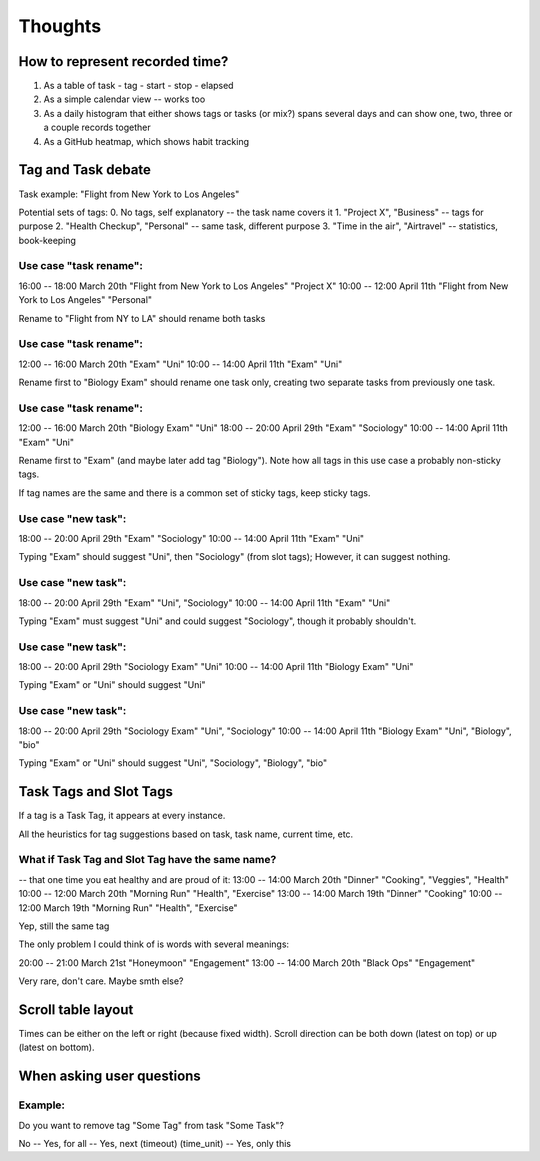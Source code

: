 Thoughts
########

How to represent recorded time?
-------------------------------

1. As a table of task - tag - start - stop - elapsed

2. As a simple calendar view -- works too

3. As a daily histogram that either shows tags or tasks (or mix?)
   spans several days and can show one, two, three or a couple records together

4. As a GitHub heatmap, which shows habit tracking


Tag and Task debate
-------------------

Task example: "Flight from New York to Los Angeles"

Potential sets of tags:
0. No tags, self explanatory      -- the task name covers it
1. "Project X", "Business"        -- tags for purpose
2. "Health Checkup", "Personal"   -- same task, different purpose
3. "Time in the air", "Airtravel" -- statistics, book-keeping


Use case "task rename":
.......................

16:00 -- 18:00 March 20th "Flight from New York to Los Angeles" "Project X"
10:00 -- 12:00 April 11th "Flight from New York to Los Angeles" "Personal"

Rename to "Flight from NY to LA" should rename both tasks

Use case "task rename":
.......................

12:00 -- 16:00 March 20th "Exam" "Uni"
10:00 -- 14:00 April 11th "Exam" "Uni"

Rename first to "Biology Exam" should rename one task only, creating
two separate tasks from previously one task.

Use case "task rename":
.......................

12:00 -- 16:00 March 20th "Biology Exam" "Uni"
18:00 -- 20:00 April 29th "Exam"         "Sociology"
10:00 -- 14:00 April 11th "Exam"         "Uni"

Rename first to "Exam" (and maybe later add tag "Biology").
Note how all tags in this use case a probably non-sticky tags.

If tag names are the same and there is a common set of sticky tags,
keep sticky tags.

Use case "new task":
....................

18:00 -- 20:00 April 29th "Exam" "Sociology"
10:00 -- 14:00 April 11th "Exam" "Uni"

Typing "Exam" should suggest "Uni", then "Sociology" (from slot
tags); However, it can suggest nothing.

Use case "new task":
....................

18:00 -- 20:00 April 29th "Exam" "Uni", "Sociology"
10:00 -- 14:00 April 11th "Exam" "Uni"

Typing "Exam" must suggest "Uni" and could suggest "Sociology", though
it probably shouldn't.

Use case "new task":
....................

18:00 -- 20:00 April 29th "Sociology Exam" "Uni"
10:00 -- 14:00 April 11th "Biology Exam" "Uni"

Typing "Exam" or "Uni" should suggest "Uni"

Use case "new task":
....................

18:00 -- 20:00 April 29th "Sociology Exam" "Uni", "Sociology"
10:00 -- 14:00 April 11th "Biology Exam" "Uni", "Biology", "bio"

Typing "Exam" or "Uni" should suggest "Uni", "Sociology", "Biology", "bio"

Task Tags and Slot Tags
-----------------------
If a tag is a Task Tag, it appears at every instance.

All the heuristics for tag suggestions based on task, task name,
current time, etc.

What if Task Tag and Slot Tag have the same name?
.................................................

-- that one time you eat healthy and are proud of it:
13:00 -- 14:00 March 20th "Dinner"      "Cooking", "Veggies", "Health"
10:00 -- 12:00 March 20th "Morning Run" "Health", "Exercise"
13:00 -- 14:00 March 19th "Dinner"      "Cooking"
10:00 -- 12:00 March 19th "Morning Run" "Health", "Exercise"

Yep, still the same tag

The only problem I could think of is words with several meanings:

20:00 -- 21:00 March 21st "Honeymoon" "Engagement"
13:00 -- 14:00 March 20th "Black Ops" "Engagement"

Very rare, don't care. Maybe smth else?

Scroll table layout
-------------------
Times can be either on the left or right (because fixed width).
Scroll direction can be both down (latest on top) or up (latest on bottom).

When asking user questions
--------------------------

Example:
........

Do you want to remove tag "Some Tag" from task "Some Task"?

No -- Yes, for all -- Yes, next (timeout) (time_unit) -- Yes, only this

